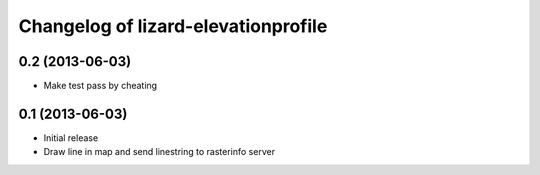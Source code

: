 Changelog of lizard-elevationprofile
===================================================


0.2 (2013-06-03)
----------------

- Make test pass by cheating


0.1 (2013-06-03)
----------------

- Initial release
- Draw line in map and send linestring to rasterinfo server
